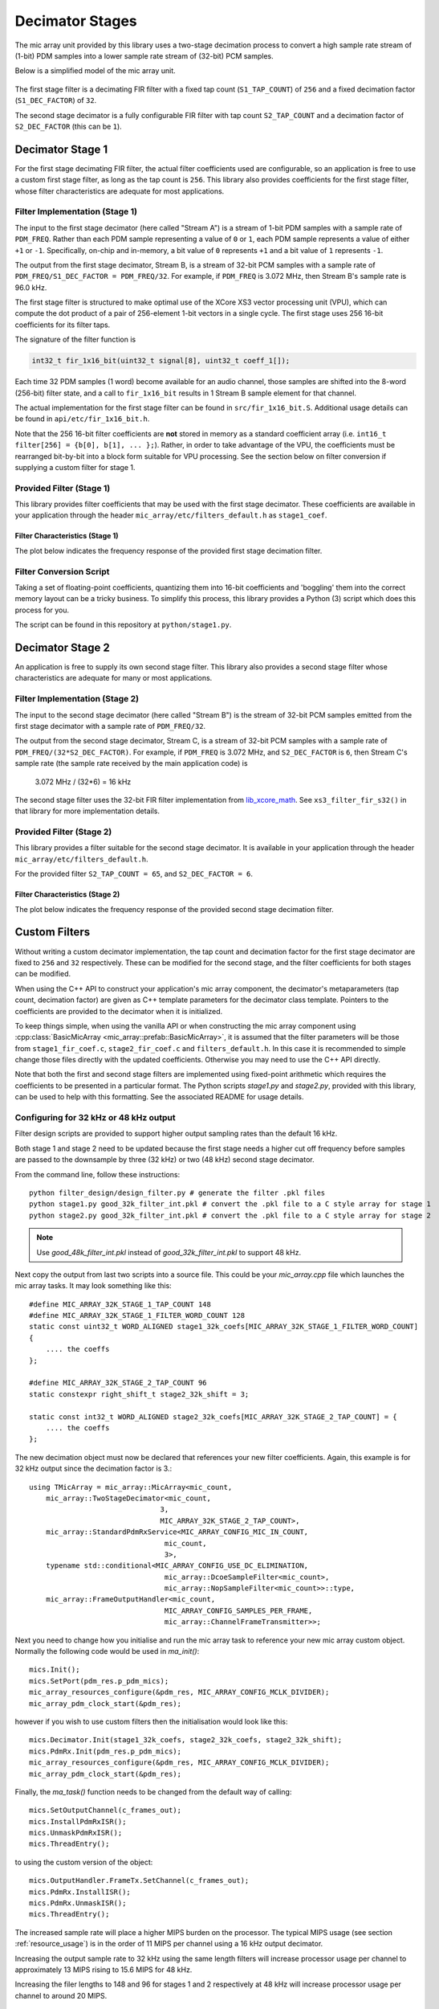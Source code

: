 .. _decimator_stages:

****************
Decimator Stages
****************

The mic array unit provided by this library uses a two-stage decimation process
to convert a high sample rate stream of (1-bit) PDM samples into a lower sample
rate stream of (32-bit) PCM samples.

Below is a simplified model of the mic array unit.

.. figure:: diagrams/decimator_stages.drawio.png
   :align: center
   :scale: 100 %
   :alt: Simplified Decimator Model

The first stage filter is a decimating FIR filter with a fixed tap count
(``S1_TAP_COUNT``) of ``256`` and a fixed decimation factor (``S1_DEC_FACTOR``)
of ``32``.

The second stage decimator is a fully configurable FIR filter with tap count
``S2_TAP_COUNT`` and a decimation factor of ``S2_DEC_FACTOR`` (this can be
``1``).

Decimator Stage 1
=================

For the first stage decimating FIR filter, the actual filter coefficients used
are configurable, so an application is free to use a custom first stage filter,
as long as the tap count is ``256``. This library also provides coefficients for
the first stage filter, whose filter characteristics are adequate for most
applications.

Filter Implementation (Stage 1)
-------------------------------

The input to the first stage decimator (here called "Stream A") is a stream of
1-bit PDM samples with a sample rate of ``PDM_FREQ``.  Rather than each PDM
sample representing a value of ``0`` or ``1``, each PDM sample represents a
value of either ``+1`` or ``-1``. Specifically, on-chip and in-memory, a bit
value of ``0`` represents ``+1`` and a bit value of ``1`` represents ``-1``.

The output from the first stage decimator, Stream B, is a stream of 32-bit PCM
samples with a sample rate of ``PDM_FREQ/S1_DEC_FACTOR = PDM_FREQ/32``. For
example, if ``PDM_FREQ`` is 3.072 MHz, then Stream B's sample rate is 96.0 kHz.

The first stage filter is structured to make optimal use of the XCore XS3 vector
processing unit (VPU), which can compute the dot product of a pair of
256-element 1-bit vectors in a single cycle. The first stage uses 256 16-bit
coefficients for its filter taps.

The signature of the filter function is

.. code-block:: c

  int32_t fir_1x16_bit(uint32_t signal[8], uint32_t coeff_1[]);


Each time 32 PDM samples (1 word) become available for an audio channel, those
samples are shifted into the 8-word (256-bit) filter state, and a call to
``fir_1x16_bit`` results in 1 Stream B sample element for that channel.

The actual implementation for the first stage filter can be found in
``src/fir_1x16_bit.S``. Additional usage details can be found in
``api/etc/fir_1x16_bit.h``.

Note that the 256 16-bit filter coefficients are **not** stored in memory as a
standard coefficient array (i.e. ``int16_t filter[256] = {b[0], b[1], ... };``).
Rather, in order to take advantage of the VPU, the coefficients must be
rearranged bit-by-bit into a block form suitable for VPU processing. See the
section below on filter conversion if supplying a custom filter for stage 1.

Provided Filter (Stage 1)
-------------------------

This library provides filter coefficients that may be used with the first stage
decimator. These coefficients are available in your application through the
header ``mic_array/etc/filters_default.h`` as ``stage1_coef``.

Filter Characteristics (Stage 1)
^^^^^^^^^^^^^^^^^^^^^^^^^^^^^^^^

The plot below indicates the frequency response of the provided first stage
decimation filter.

.. image:: stage1_freq_response.png


Filter Conversion Script
------------------------

Taking a set of floating-point coefficients, quantizing them into 16-bit
coefficients and 'boggling' them into the correct memory layout can be a tricky
business.  To simplify this process, this library provides a Python (3) script
which does this process for you.

The script can be found in this repository at ``python/stage1.py``.

.. todo::

  Generalize script. Currently looks for coefficients in a specific ``.pkl``
  file.


Decimator Stage 2
=================

An application is free to supply its own second stage filter. This library also
provides a second stage filter whose characteristics are adequate for many or
most applications.

Filter Implementation (Stage 2)
-------------------------------

The input to the second stage decimator (here called "Stream B") is the stream
of 32-bit PCM samples emitted from the first stage decimator with a sample rate
of ``PDM_FREQ/32``.

The output from the second stage decimator, Stream C, is a stream of 32-bit PCM
samples with a sample rate of ``PDM_FREQ/(32*S2_DEC_FACTOR)``. For example, if
``PDM_FREQ`` is 3.072 MHz, and ``S2_DEC_FACTOR`` is ``6``, then Stream C's
sample rate (the sample rate received by the main application code) is

    3.072 MHz / (32*6) = 16 kHz

The second stage filter uses the 32-bit FIR filter implementation from
`lib_xcore_math <https://github.com/xmos/lib_xcore_math>`_. See
``xs3_filter_fir_s32()`` in that library for more implementation details.

Provided Filter (Stage 2)
-------------------------

This library provides a filter suitable for the second stage decimator. It is
available in your application through the header
``mic_array/etc/filters_default.h``.

For the provided filter ``S2_TAP_COUNT = 65``, and ``S2_DEC_FACTOR = 6``.

Filter Characteristics (Stage 2)
^^^^^^^^^^^^^^^^^^^^^^^^^^^^^^^^

The plot below indicates the frequency response of the provided second stage
decimation filter.

.. image:: stage2_freq_response.png


Custom Filters
==============

Without writing a custom decimator implementation, the tap count and decimation
factor for the first stage decimator are fixed to ``256`` and ``32``
respectively. These can be modified for the second stage, and the filter
coefficients for both stages can be modified.

When using the C++ API to construct your application's mic array component, the
decimator's metaparameters (tap count, decimation factor) are given as C++
template parameters for the decimator class template. Pointers to the
coefficients are provided to the decimator when it is initialized.

To keep things simple, when using the vanilla API or when constructing the mic
array component using :cpp:class:`BasicMicArray
<mic_array::prefab::BasicMicArray>`, it is assumed that the filter parameters
will be those from ``stage1_fir_coef.c``, ``stage2_fir_coef.c`` and
``filters_default.h``. In this case it is recommended to simple change those
files directly with the updated coefficients. Otherwise you may need to use the
C++ API directly.

Note that both the first and second stage filters are implemented using
fixed-point arithmetic which requires the coefficients to be presented in a
particular format. The Python scripts `stage1.py` and `stage2.py`, provided with
this library, can be used to help with this formatting. See the associated README for usage details.


Configuring for 32 kHz or 48 kHz output
---------------------------------------

Filter design scripts are provided to support higher output sampling rates than the default 16 kHz.

Both stage 1 and stage 2 need to be updated because the first stage needs a higher
cut off frequency before samples are passed to the downsample by three (32 kHz) or two (48 kHz) second stage
decimator.

From the command line, follow these instructions::

    python filter_design/design_filter.py # generate the filter .pkl files
    python stage1.py good_32k_filter_int.pkl # convert the .pkl file to a C style array for stage 1
    python stage2.py good_32k_filter_int.pkl # convert the .pkl file to a C style array for stage 2

.. note::
    Use `good_48k_filter_int.pkl` instead of `good_32k_filter_int.pkl` to support 48 kHz.


Next copy the output from last two scripts into a source file. This could be your `mic_array.cpp`
file which launches the mic array tasks. It may look something like this::

    #define MIC_ARRAY_32K_STAGE_1_TAP_COUNT 148
    #define MIC_ARRAY_32K_STAGE_1_FILTER_WORD_COUNT 128
    static const uint32_t WORD_ALIGNED stage1_32k_coefs[MIC_ARRAY_32K_STAGE_1_FILTER_WORD_COUNT]
    {
        .... the coeffs
    };

    #define MIC_ARRAY_32K_STAGE_2_TAP_COUNT 96
    static constexpr right_shift_t stage2_32k_shift = 3;

    static const int32_t WORD_ALIGNED stage2_32k_coefs[MIC_ARRAY_32K_STAGE_2_TAP_COUNT] = {
        .... the coeffs
    };

The new decimation object must now be declared that references your new filter coefficients.
Again, this example is for 32 kHz output since the decimation factor is 3.::

    using TMicArray = mic_array::MicArray<mic_count,
        mic_array::TwoStageDecimator<mic_count,
                                   3,
                                   MIC_ARRAY_32K_STAGE_2_TAP_COUNT>,
        mic_array::StandardPdmRxService<MIC_ARRAY_CONFIG_MIC_IN_COUNT,
                                    mic_count,
                                    3>,
        typename std::conditional<MIC_ARRAY_CONFIG_USE_DC_ELIMINATION,
                                    mic_array::DcoeSampleFilter<mic_count>,
                                    mic_array::NopSampleFilter<mic_count>>::type,
        mic_array::FrameOutputHandler<mic_count,
                                    MIC_ARRAY_CONFIG_SAMPLES_PER_FRAME,
                                    mic_array::ChannelFrameTransmitter>>;


Next you need to change how you initialise and run the mic array task to reference your new
mic array custom object. Normally the following code would be used in `ma_init()`::

    mics.Init();
    mics.SetPort(pdm_res.p_pdm_mics);
    mic_array_resources_configure(&pdm_res, MIC_ARRAY_CONFIG_MCLK_DIVIDER);
    mic_array_pdm_clock_start(&pdm_res);

however if you wish to use custom filters then the initialisation would look like this::

    mics.Decimator.Init(stage1_32k_coefs, stage2_32k_coefs, stage2_32k_shift);
    mics.PdmRx.Init(pdm_res.p_pdm_mics);
    mic_array_resources_configure(&pdm_res, MIC_ARRAY_CONFIG_MCLK_DIVIDER);
    mic_array_pdm_clock_start(&pdm_res);


Finally, the `ma_task()` function needs to be changed from the default way of calling::

    mics.SetOutputChannel(c_frames_out);
    mics.InstallPdmRxISR();
    mics.UnmaskPdmRxISR();
    mics.ThreadEntry();

to using the custom version of the object::

    mics.OutputHandler.FrameTx.SetChannel(c_frames_out);
    mics.PdmRx.InstallISR();
    mics.PdmRx.UnmaskISR();
    mics.ThreadEntry();


The increased sample rate will place a higher MIPS burden on the processor. The typical
MIPS usage (see section :ref:`resource_usage`) is in the order of 11 MIPS per channel
using a 16 kHz output decimator.

Increasing the output sample rate to 32 kHz using the same length filters will increase
processor usage per channel to approximately 13 MIPS rising to 15.6 MIPS for 48 kHz.

Increasing the filer lengths to 148 and 96 for stages 1 and 2 respectively at 48 kHz
will increase processor usage per channel to around 20 MIPS.

Filter Characteristics for `good_32k_filter_int.pkl`
^^^^^^^^^^^^^^^^^^^^^^^^^^^^^^^^^^^^^^^^^^^^^^^^^^^

The plot below indicates the frequency response of the first and second stages of the
provided 32 kHz filters as well as the cascaded overall response. Note that the
overall combined response provides a nice flat passband.

.. image:: 32k_freq_response.png

Filter Characteristics for `good_48k_filter_int.pkl`
^^^^^^^^^^^^^^^^^^^^^^^^^^^^^^^^^^^^^^^^^^^^^^^^^^^

The plot below indicates the frequency response of the first and second stages of the
provided 48 kHz filters as well as the cascaded overall response. Note that the
overall combined response provides a nice flat passband.

.. image:: 48k_freq_response.png

